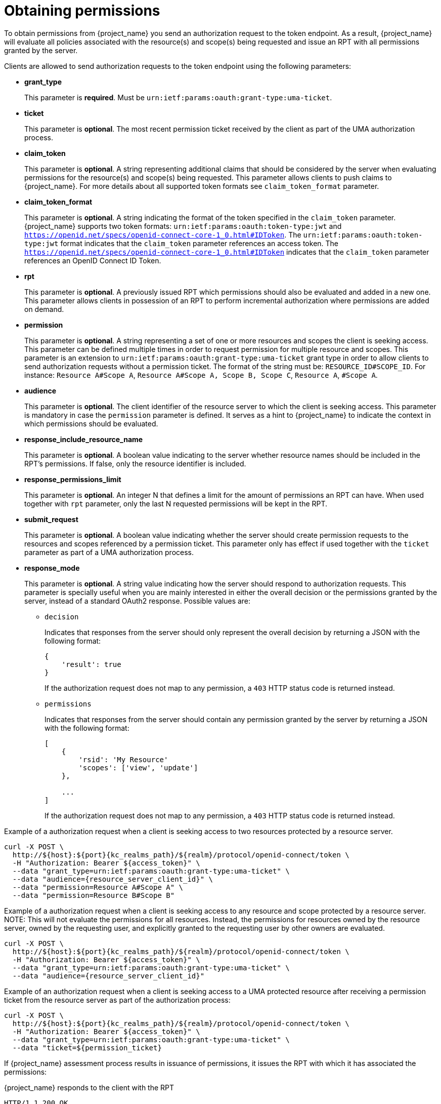 [[_service_obtaining_permissions]]
= Obtaining permissions

To obtain permissions from {project_name} you send an authorization request to the token endpoint. As a result, {project_name} will
evaluate all policies associated with the resource(s) and scope(s) being requested and issue an RPT with all permissions
granted by the server.

Clients are allowed to send authorization requests to the token endpoint using the following parameters:

* *grant_type*
+
This parameter is *required*. Must be `urn:ietf:params:oauth:grant-type:uma-ticket`.
+
* **ticket**
+
This parameter is *optional*. The most recent permission ticket received by the client as part of the UMA authorization process.
+
* **claim_token**
+
This parameter is *optional*. A string representing additional claims that should be considered by the server when evaluating
permissions for the resource(s) and scope(s) being requested. This parameter allows clients to push claims to {project_name}. For more details about all supported token formats see `claim_token_format` parameter.
+
* **claim_token_format**
+
This parameter is *optional*. A string indicating the format of the token specified in the `claim_token` parameter. {project_name} supports two token
formats: `urn:ietf:params:oauth:token-type:jwt` and `https://openid.net/specs/openid-connect-core-1_0.html#IDToken`. The `urn:ietf:params:oauth:token-type:jwt` format
indicates that the `claim_token` parameter references an access token. The `https://openid.net/specs/openid-connect-core-1_0.html#IDToken` indicates that the
`claim_token` parameter references an OpenID Connect ID Token.
+
* **rpt**
+
This parameter is *optional*. A previously issued RPT which permissions should also be evaluated and added in a new one. This parameter
allows clients in possession of an RPT to perform incremental authorization where permissions are added on demand.
+
* **permission**
+
This parameter is *optional*. A string representing a set of one or more resources and scopes the client is seeking access. This parameter can be defined multiple times
in order to request permission for multiple resource and scopes. This parameter is an extension to `urn:ietf:params:oauth:grant-type:uma-ticket` grant type in order to allow clients to send authorization requests without a
permission ticket. The format of the string must be: `RESOURCE_ID#SCOPE_ID`. For instance: `Resource A#Scope A`, `Resource A#Scope A, Scope B, Scope C`, `Resource A`, `#Scope A`.
+
* **audience**
+
This parameter is *optional*. The client identifier of the resource server to which the client is seeking access. This parameter is mandatory
in case the `permission` parameter is defined. It serves as a hint to {project_name} to indicate the context in which permissions should be evaluated.
+
* **response_include_resource_name**
+
This parameter is *optional*. A boolean value indicating to the server whether resource names should be included in the RPT's permissions. If false, only the resource
identifier is included.
+
* **response_permissions_limit**
+
This parameter is *optional*. An integer N that defines a limit for the amount of permissions an RPT can have. When used together with
`rpt` parameter, only the last N requested permissions will be kept in the RPT.
+
* **submit_request**
+
This parameter is *optional*. A boolean value indicating whether the server should create permission requests to the resources and scopes referenced by a permission ticket.
This parameter only has effect if used together with the `ticket` parameter as part of a UMA authorization process.
+
* **response_mode**
+
This parameter is *optional*. A string value indicating how the server should respond to authorization requests. This parameter is specially useful when
you are mainly interested in either the overall decision or the permissions granted by the server, instead of a standard OAuth2 response. Possible values are:
+
*** `decision`
+
Indicates that responses from the server should only represent the overall decision by returning a JSON with the following format:
+
```json
{
    'result': true
}
```
+
If the authorization request does not map to any permission, a `403` HTTP status code is returned instead.
+
*** `permissions`
+
Indicates that responses from the server should contain any permission granted by the server by returning a JSON with the following format:
+
```json
[
    {
        'rsid': 'My Resource'
        'scopes': ['view', 'update']
    },

    ...
]
```
+
If the authorization request does not map to any permission, a `403` HTTP status code is returned instead.

Example of a authorization request when a client is seeking access to two resources protected by a resource server.

[source,bash,subs="attributes+"]
----
curl -X POST \
  http://${host}:${port}{kc_realms_path}/${realm}/protocol/openid-connect/token \
  -H "Authorization: Bearer ${access_token}" \
  --data "grant_type=urn:ietf:params:oauth:grant-type:uma-ticket" \
  --data "audience={resource_server_client_id}" \
  --data "permission=Resource A#Scope A" \
  --data "permission=Resource B#Scope B"
----

Example of a authorization request when a client is seeking access to any resource and scope protected by a resource server.
NOTE: This will not evaluate the permissions for all resources. Instead, the permissions for resources owned by the resource server, owned by the requesting user,
and explicitly granted to the requesting user by other owners are evaluated.

[source,bash,subs="attributes+"]
----
curl -X POST \
  http://${host}:${port}{kc_realms_path}/${realm}/protocol/openid-connect/token \
  -H "Authorization: Bearer ${access_token}" \
  --data "grant_type=urn:ietf:params:oauth:grant-type:uma-ticket" \
  --data "audience={resource_server_client_id}"
----

Example of an authorization request when a client is seeking access to a UMA protected resource after receiving a permission ticket from
the resource server as part of the authorization process:

[source,bash,subs="attributes+"]
----
curl -X POST \
  http://${host}:${port}{kc_realms_path}/${realm}/protocol/openid-connect/token \
  -H "Authorization: Bearer ${access_token}" \
  --data "grant_type=urn:ietf:params:oauth:grant-type:uma-ticket" \
  --data "ticket=${permission_ticket}
----

If {project_name} assessment process results in issuance of permissions, it issues the RPT with which it has associated
the permissions:

.{project_name} responds to the client with the RPT
```bash
HTTP/1.1 200 OK
Content-Type: application/json
...
{
    "access_token": "${rpt}",
}
```

The response from the server is just like any other response from the token endpoint when using some other grant type. The RPT can be obtained from
the `access_token` response parameter. If the client is not authorized, {project_name} responds with a `403` HTTP status code:

.{project_name} denies the authorization request
```bash
HTTP/1.1 403 Forbidden
Content-Type: application/json
...
{
    "error": "access_denied",
    "error_description": "request_denied"
}
```
